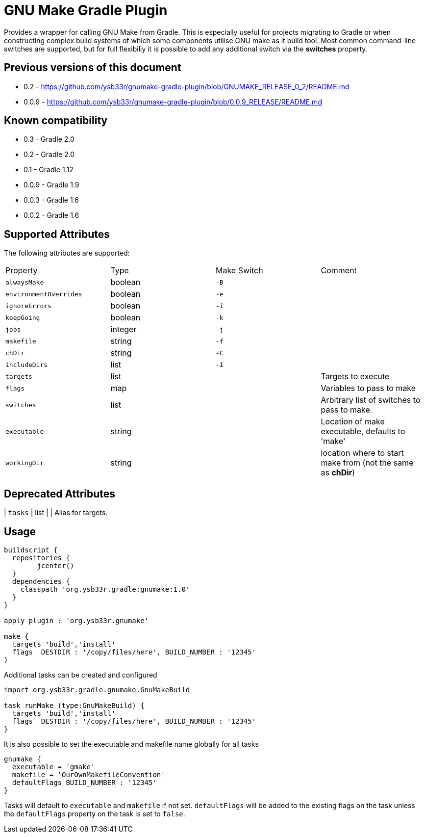 = GNU Make Gradle Plugin

Provides a wrapper for calling GNU Make from Gradle. This is especially useful
for projects migrating to Gradle or when constructing complex build systems of which
some components utilise GNU make as it build tool. Most common command-line switches
are supported, but for full flexibiliy it is possible to add any additional switch via 
the *switches* property.

== Previous versions of this document

* 0.2 - https://github.com/ysb33r/gnumake-gradle-plugin/blob/GNUMAKE_RELEASE_0_2/README.md
* 0.0.9 - https://github.com/ysb33r/gnumake-gradle-plugin/blob/0.0.9_RELEASE/README.md

== Known compatibility

* 0.3 - Gradle 2.0
* 0.2 - Gradle 2.0
* 0.1 - Gradle 1.12
* 0.0.9 - Gradle 1.9
* 0.0.3 - Gradle 1.6
* 0.0.2 - Gradle 1.6


== Supported Attributes
The following attributes are supported:

[cols="4*"]
|===
| Property | Type | Make Switch | Comment
| `alwaysMake` | boolean | `-B` |
| `environmentOverrides` | boolean | `-e` |
| `ignoreErrors` | boolean | `-i` |
| `keepGoing` | boolean | `-k` |
| `jobs` | integer | `-j` |
| `makefile` | string | `-f` |
| `chDir` | string | `-C` |
| `includeDirs` | list | `-I` |
| `targets` | list | | Targets to execute
| `flags` | map | | Variables to pass to make
| `switches` | list | | Arbitrary list of switches to pass to make.
| `executable` | string | | Location of make executable, defaults to 'make'
| `workingDir` | string | | location where to start make from (not the same as *chDir*)
|===

== Deprecated Attributes

| `tasks` | list | | Alias for targets.

== Usage

[source,groovy]
----

buildscript { 
  repositories {
	jcenter()
  }  
  dependencies {
    classpath 'org.ysb33r.gradle:gnumake:1.0'
  }
}

apply plugin : 'org.ysb33r.gnumake'

make {
  targets 'build','install'
  flags  DESTDIR : '/copy/files/here', BUILD_NUMBER : '12345'
}
----

Additional tasks can be created and configured

[source,groovy]
----


import org.ysb33r.gradle.gnumake.GnuMakeBuild

task runMake (type:GnuMakeBuild) {
  targets 'build','install'
  flags  DESTDIR : '/copy/files/here', BUILD_NUMBER : '12345'
}
----

It is also possible to set the executable and makefile name globally for all tasks

[source,groovy]
----
gnumake {
  executable = 'gmake'
  makefile = 'OurOwnMakefileConvention'
  defaultFlags BUILD_NUMBER : '12345'
}
----

Tasks will default to `executable` and `makefile` if not set. `defaultFlags` will be added to the existing flags on
the task unless the `defaultFlags` property on the task is set to `false`.